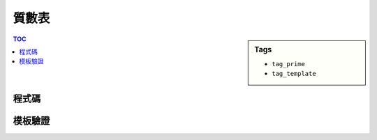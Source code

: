 ###################################################
質數表
###################################################

.. sidebar:: Tags

    - ``tag_prime``
    - ``tag_template``

.. contents:: TOC
    :depth: 2

************************
程式碼
************************

.. code-block:: cpp
    :linenos:

    const ll MAX_NUM = 1e6;
    bool is_prime[MAX_NUM];
    vector<ll> primes;

    void init_primes() {
        fill(is_prime, is_prime + MAX_NUM, true);
        is_prime[0] = is_prime[1] = false;
        for (ll i = 2; i < MAX_NUM; i++) {
            if (is_prime[i]) {
                primes.push_back(i);
                for (ll j = i * i; j < MAX_NUM; j += i)
                    is_prime[j] = false;
            }
        }
    }

************************
模板驗證
************************
